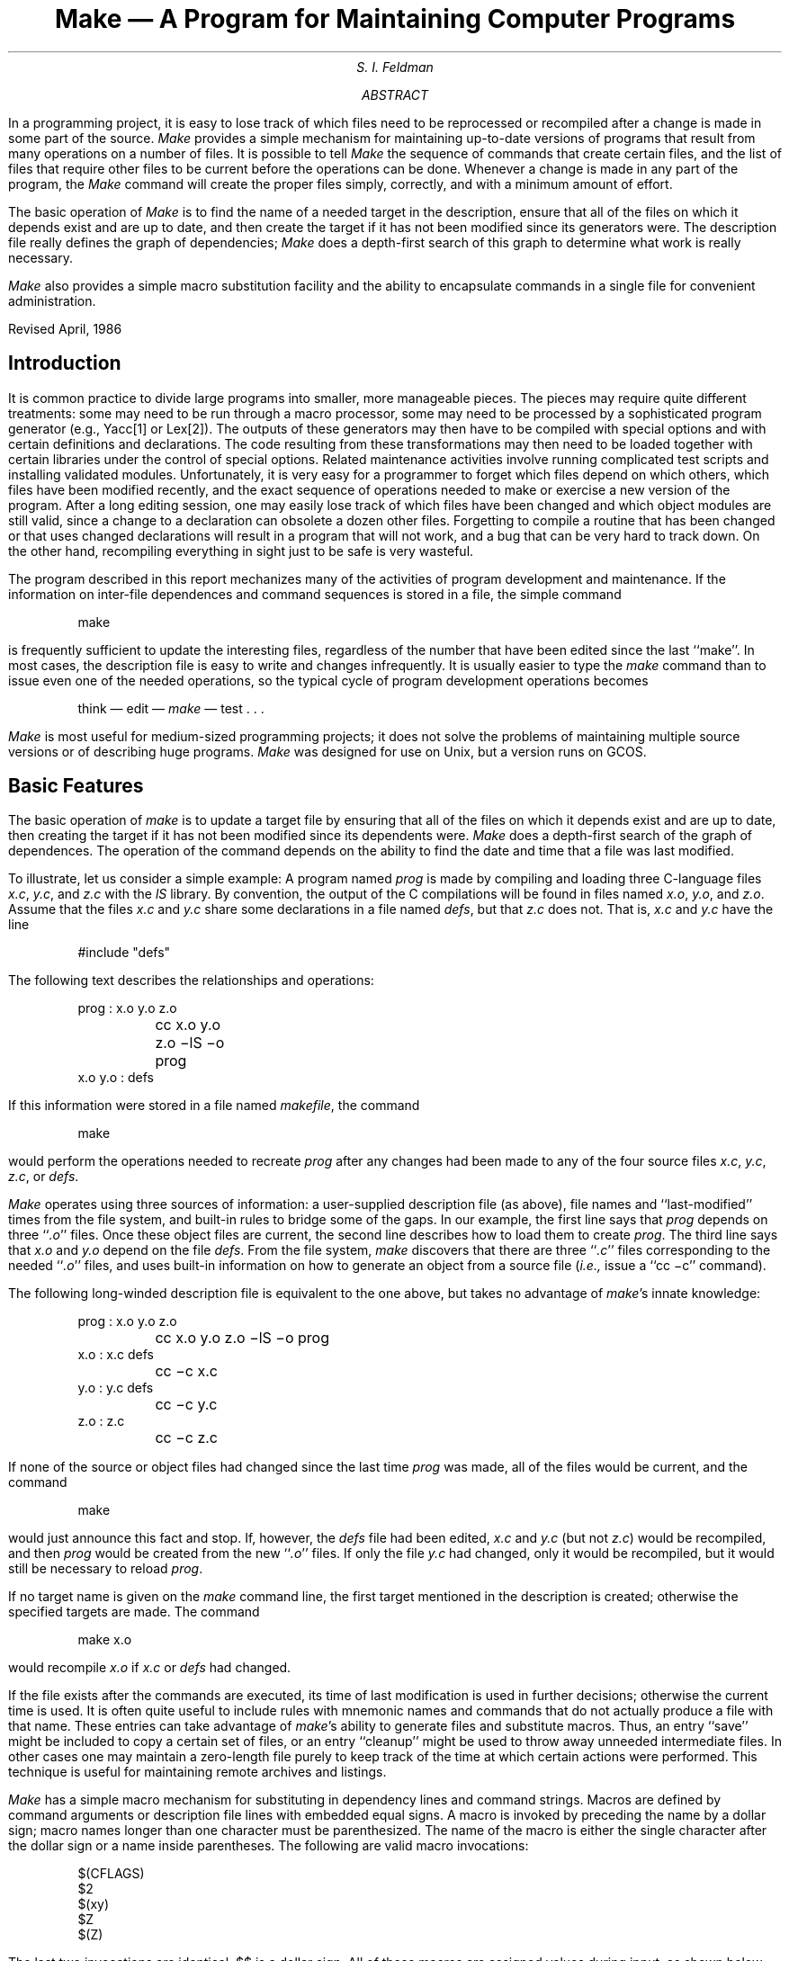 .\" This module is believed to contain source code proprietary to AT&T.
.\" Use and redistribution is subject to the Berkeley Software License
.\" Agreement and your Software Agreement with AT&T (Western Electric).
.\"
.\"	@(#)make.ms	6.2 (Berkeley) 4/17/91
.\"
.EH 'PS1:12-%''Make \(em A Program for Maintaining Computer Programs'
.OH 'Make \(em A Program for Maintaining Computer Programs''PS1:12-%'
.....TR 57
.\".RP
.de IT
.if n .ul
\&\\$3\f2\\$1\fR\^\&\\$2
..
.TL
Make \(em A Program for Maintaining Computer Programs
.AU
S. I. Feldman
.AI
.MH
.AB
.PP
In a programming project, it is easy to lose track of which files need
to be reprocessed or recompiled after a change is made in some part of the source.
.I Make
provides a simple mechanism for maintaining up-to-date versions of programs that result
from many operations on a number of files.
It is possible to tell
.I Make
the sequence of commands that create certain files,
and the list of files that require other files to be current before the operations can be done.
Whenever a change is made in any part of the program,
the
.I Make
command will create the proper files simply, correctly,
and with a minimum amount of effort.
.PP
The basic operation of
.I Make
is to find the name of a needed target in the description, ensure that all of the files on which it depends exist and
are up to date, and then create the target if it has not been modified since its generators were.
The description file really defines the graph of dependencies;
.I Make
does a depth-first search of this graph
to determine what work is really necessary.
.PP
.I Make
also provides a simple macro substitution facility
and the ability to encapsulate commands in a single file
for convenient administration.
.sp 2
Revised April, 1986
.AE
.SH
Introduction
.PP
It is common practice to divide large programs into smaller, more manageable pieces.
The pieces may require quite different treatments:
some may need to be run through a macro processor, some may need to be processed by
a sophisticated program generator (e.g., Yacc[1] or Lex[2]).
The outputs of these generators may then have to be compiled with special options and with
certain definitions and declarations.
The code resulting from these transformations may then need to be loaded together with
certain libraries under the control of special options.
Related maintenance activities involve running complicated test scripts
and installing validated modules.
Unfortunately, it is very easy for a programmer to forget which files depend on which others,
which files have been modified recently, and the exact sequence of operations
needed to make or exercise a new version of the program.
After a long editing session, one may easily lose track of which files have been changed
and which object modules are still valid,
since a change to a declaration can obsolete a dozen other files.
Forgetting to compile a routine that has been changed or that uses changed declarations will result in
a program that will not work, and a bug that can be very hard to track down.
On the other hand, recompiling everything in sight just to be safe is very wasteful.
.PP
The program described in this report mechanizes many of the activities of program development
and maintenance.
If the information on inter-file dependences and command sequences is stored in a file, the simple command
.DS
make
.DE
is frequently sufficient to update the interesting files,
regardless of the number that have been edited since the last ``make''.
In most cases, the description file is easy to write and changes infrequently.
It is usually easier to type the
.IT make
command than to issue even one of the needed operations, so the typical cycle of program development operations becomes
.DS
think \(em edit \(em \fImake\fR \(em test  . . .
.DE
.PP
.IT Make
is most useful for medium-sized programming projects;
it does not solve the problems of maintaining multiple source versions
or of describing huge programs.
.IT Make
was designed for use on Unix, but a version runs on GCOS.
.SH
Basic Features
.PP
The basic operation of
.IT make
is to update a target file by ensuring
that all of the files on which it depends exist and are up to date,
then creating the target if it has not been modified since its dependents were.
.IT Make
does a depth-first search of the graph of dependences.
The operation of the command depends on the ability to find the date and time
that a file was last modified.
.PP
To illustrate, let us consider a simple example:
A program named
.IT prog
is made by compiling and loading three C-language files
.IT x.c ,
.IT y.c ,
and
.IT z.c
with the
.IT lS
library.
By convention, the output of the C compilations will be found in files named
.IT x.o ,
.IT y.o ,
and
.IT z.o .
Assume that the files
.IT x.c
and
.IT y.c
share some declarations in a file named
.IT defs ,
but that
.IT z.c
does not.
That is,
.IT x.c
and
.IT y.c
have the line
.DS
#include "defs"
.DE
The following text describes the relationships and operations:
.DS
prog :  x.o  y.o  z.o
	cc  x.o  y.o  z.o   \-lS  \-o  prog
.sp .5
x.o  y.o :   defs
.DE
If this information were stored in a file named
.IT makefile ,
the command
.DS
make
.DE
would perform the operations needed to recreate
.IT prog
after any changes had been made to any of the four source files
.IT x.c ,
.IT y.c ,
.IT z.c ,
or
.IT defs .
.PP
.IT Make
operates using three sources of information:
a user-supplied description file (as above),
file names and ``last-modified'' times from the file system,
and built-in rules to bridge some of the gaps.
In our example, the first line says that
.IT prog
depends on three ``\fI.o\fR'' files.
Once these object files are current, the second line describes how to load them to create
.IT prog .
The third line says that
.IT x.o
and
.IT y.o
depend on the file
.IT defs .
From the file system,
.IT make
discovers that there are three ``\fI.c\fR'' files corresponding to the needed ``\fI.o\fR'' files,
and uses built-in information on how to generate an object from a source file
(\fIi.e.,\fR issue a ``cc\ \-c'' command).
.PP
The following long-winded description file is equivalent to the one above, but
takes no advantage of
.IT make 's
innate knowledge:
.DS
prog :  x.o  y.o  z.o
	cc  x.o  y.o  z.o  \-lS  \-o  prog
.sp .3
x.o :  x.c  defs
	cc  \-c  x.c
y.o :  y.c  defs
	cc  \-c  y.c
z.o :  z.c
	cc  \-c  z.c
.DE
.PP
If none of the source or object files had changed since the last time
.IT prog
was made, all of the files would be current, and
the command
.DS
make
.DE
would just announce this fact and stop.
If, however, the
.IT defs
file had been edited,
.IT x.c
and
.IT y.c
(but not
.IT z.c )
would be recompiled, and then
.IT prog
would be created from the new ``\fI.o\fR'' files.
If only the file
.IT y.c
had changed, only it would be recompiled, but it would still be necessary to reload
.IT prog .
.PP
If no target name is given on the
.IT make
command line, the first target mentioned in the description is created;
otherwise the specified targets are made.
The command
.DS
make x.o
.DE
would recompile
.IT x.o
if
.IT x.c
or
.IT defs
had changed.
.PP
If the file exists after the commands are executed,
its time of last modification is used in further decisions;
otherwise the current time is used.
It is often quite useful to include rules with mnemonic names and commands that do not
actually produce a file with that name.
These entries can take advantage of
.IT make 's
ability to generate files and substitute macros.
Thus, an entry
``save''
might be included to copy a certain set of files, or an entry
``cleanup''
might be used to throw away unneeded intermediate files.
In other cases one may maintain a zero-length file purely to keep track
of the time at which certain actions were performed.
This technique is useful for maintaining remote archives and listings.
.PP
.IT Make
has a simple macro mechanism for substituting in dependency lines and command strings.
Macros are defined by command arguments or description file lines with embedded equal signs.
A macro is invoked by preceding the name by a dollar sign;
macro names longer than one character must be parenthesized.
The name of the macro is either the single character after the dollar sign or a name inside parentheses.
The following are valid macro invocations:
.DS
$(CFLAGS)
$2
$(xy)
$Z
$(Z)
.DE
The last two invocations are identical.
$$ is a dollar sign.
All of these macros are assigned values during input, as shown below.
Four special macros change values during the execution of the command:
$\(**, $@, $?, and $<.
They will be discussed later.
The following fragment shows the use:
.DS
OBJECTS = x.o y.o z.o
LIBES = \-lS
prog: $(OBJECTS)
	cc $(OBJECTS)  $(LIBES)  \-o prog
  . . .
.DE
The command
.DS
make
.DE
loads the three object files with the
.IT lS
library.  The command
.DS
make  "LIBES= \-ll \-lS"
.DE
loads them with both the Lex (``\-ll'') and the Standard (``\-lS'') libraries,
since macro definitions on the command line override definitions in the description.
(It is necessary to quote arguments with embedded blanks in
.UX
commands.)
.PP
The following sections detail the form of description files and the command line,
and discuss options and built-in rules in more detail.
.SH
Description Files and Substitutions
.PP
A description file contains three types of information:
macro definitions,
dependency information,
and executable commands.
There is also a comment convention:
all characters after a sharp (#) are ignored, as is the sharp itself.
Blank lines and lines beginning with a sharp are totally ignored.
If a non-comment line is too long, it can be continued using a backslash.
If the last character of a line is a backslash, the backslash, newline,
and following blanks and tabs are replaced by a single blank.
.PP
A macro definition is a line containing an equal sign not preceded by a colon or a tab.
The name (string of letters and digits) to the left of the equal sign
(trailing blanks and tabs are stripped) is assigned the string of characters following the equal sign
(leading blanks and tabs are stripped.)
The following are valid macro definitions:
.DS
2 = xyz
abc = \-ll \-ly \-lS
LIBES =
.DE
The last definition assigns LIBES the null string.
A macro that is never explicitly defined has the null string as value.
Macro definitions may also appear on the
.IT make
command line (see below).
.PP
Other lines give information about target files.
The general form of an entry is:
.DS
target1 [target2 . . .] :[:] [dependent1 . . .] [; commands] [# . . .]
[\fI(tab)\fR commands] [# . . .]
 . . .
.DE
Items inside brackets may be omitted.
Targets and dependents are strings of letters, digits, periods, and slashes.
(Shell metacharacters ``\(**'' and ``?'' are expanded.)
A command is any string of characters not including a sharp (except in quotes)
or newline.
Commands may appear either after a semicolon on a dependency line
or on lines beginning with a tab immediately following a dependency line.
.PP
A dependency line may have either a single or a double colon.
A target name may appear on more than one dependency line, but all of those lines must be of the
same (single or double colon) type.
.IP 1.
For the usual single-colon case,
at most one of these dependency lines may have a command sequence associated with it.
If the target is out of date with any of the dependents on any of the lines,
and a command sequence is specified (even a null one following a semicolon or tab),
it is executed; otherwise a default creation rule may be invoked.
.IP 2.
In the double-colon case, a command sequence may be associated with each dependency line;
if the target is out of date with any of the files on a particular line, the associated
commands are executed.
A built-in rule may also be executed.
This detailed form is of particular value in updating archive-type files.
.PP
If a target must be created, the sequence of commands is executed.
Normally, each command line is printed and then
passed to a separate invocation of the Shell after substituting for macros.
(The printing is suppressed in silent mode or if the command line begins with an @ sign).
.IT Make
normally stops if any command signals an error by returning a non-zero error code.
(Errors are ignored if the ``\-i'' flags has been specified on the
.IT make
command line,
if the fake target name ``.IGNORE'' appears in the description file,
or if the command string in the description file begins with a hyphen.
Some
.UX
commands return meaningless status).
Because each command line is passed to a separate invocation of the Shell,
care must be taken with certain commands (e.g., \fIcd\fR and Shell control commands) that have meaning only
within a single Shell process;
the results are forgotten before the next line is executed.
.PP
Before issuing any command, certain macros are set.
$@ is set to the name of the file to be ``made''.
$? is set to the string of names that were found to be younger than the target.
If the command was generated by an implicit rule (see below),
$< is the name of the related file that caused the action, and
$\(** is the prefix shared by the current and the dependent file names.
.PP
If a file must be made but there are no explicit commands or relevant
built-in rules,
the commands associated with the name ``.DEFAULT'' are used.
If there is no such name,
.IT make
prints a message and stops.
.SH
Command Usage
.PP
The
.IT make
command takes four kinds of arguments:
macro definitions, flags, description file names, and target file names.
.DS
make [ flags ]  [ macro definitions ]  [ targets ]
.DE
The following summary of the operation of the command explains how these arguments are interpreted.
.PP
First, all macro definition arguments (arguments with embedded equal signs) are analyzed
and the assignments made.
Command-line macros override corresponding definitions found in the description files.
.PP
Next, the flag arguments are examined.
The permissible flags are
.IP \-i
Ignore error codes returned by invoked commands.
This mode is entered if the fake target name ``.IGNORE'' appears in the description file.
.IP \-s
Silent mode.  Do not print command lines before executing.
This mode is also entered if the fake target name ``.SILENT'' appears in the description file.
.IP \-r
Do not use the built-in rules.
.IP \-n
No execute mode.  Print commands, but do not execute them.
Even lines beginning with an ``@'' sign are printed.
.IP \-t
Touch the target files (causing them to be up to date) rather than issue the usual commands.
.IP \-q
Question.
The
.IT make
command returns a zero or non-zero status code depending on whether the target file
is or is not up to date.
.IP \-p
Print out the complete set of macro definitions and target descriptions
.IP \-d
Debug mode.  Print out detailed information on files and times examined.
.IP \-f
Description file name.  The next argument is assumed to be the name of a description file.
A file name of ``\-'' denotes the standard input.
If there are no ``\-f\|'' arguments, the file named
.IT makefile
or
.IT Makefile
in the current directory is read.
The contents of the description files override the built-in rules if they are present).
.PP
Finally, the remaining arguments are assumed to be the names of targets to be made;
they are done in left to right order.
If there are no such arguments, the first name in the description files that does not
begin with a period is ``made''.
.SH
Implicit Rules
.PP
The
.ul
make
program uses a table of interesting suffixes and a set
of transformation rules to supply default dependency
information and implied commands.
(The Appendix describes these tables and means of overriding
them.)
The default suffix list is:
.KS
.sp
.nf
.ta 0.5i 1.5i
	\fI.o\fR	Object file
	\fI.c\fR	C source file
	\fI.e\fR	Efl source file
	\fI.r\fR	Ratfor source file
	\fI.f\fR	Fortran source file
	\fI.s\fR	Assembler source file
	\fI.y\fR	Yacc-C source grammar
	\fI.yr\fR	Yacc-Ratfor source grammar
	\fI.ye\fR	Yacc-Efl source grammar
	\fI.l\fR	Lex source grammar
.fi
.sp
.KE
The following diagram summarizes the default transformation paths.
If there are two paths connecting a pair of suffixes, the longer
one is used only if the intermediate file exists or is
named in the description.
.KS
.sp
.ft I
.ta 2i
	.o
.sp 2
.ta 0.75i 1.25i 1.6i 2.1i
	.c	.r	.e	.f  .s  .y  .yr  .ye  .l  .d
.sp 2
.ta 0.6i 1.25i 1.6i
	.y .l	.yr	.ye
.ft R
.sp
.KE
.PP
If the file
.ul
x.o
were needed and there were an
.ul
x.c
in the description or directory, it would be compiled.
If there were also an
.IT x.l ,
that grammar would be run through Lex before compiling the result.
However, if there were no
.ul
x.c
but there were an
.IT x.l ,
.IT make
would discard the intermediate C-language file and use the
direct link in the graph above.
.PP
It is possible to change the names of some of the compilers used in the
default, or the flag arguments with which they are invoked by knowing
the macro names used.
The compiler names are the macros AS, CC, RC, EC, YACC, YACCR, YACCE, and LEX.
The command
.DS
make CC=newcc
.DE
will cause the ``newcc'' command to be used instead of the
usual C compiler.
The macros CFLAGS, RFLAGS, EFLAGS, YFLAGS, and LFLAGS may be set to
cause these commands to be issued with optional flags.
Thus,
.DS
make "CFLAGS=\|\(miO"
.DE
causes the optimizing C compiler to be used.
.PP
Another special macro is `VPATH'.
The ``VPATH'' macro should be set to a list of directories separated by colons.
When
.I make
searches for a file as a result of a dependency relation, it will
first search the current directory and then each of the directories on the
``VPATH'' list.
If the file is found, the actual path to the file will be used, rather than
just the filename.
If ``VPATH'' is not defined, then only the current directory is searched.
Note that ``VPATH'' is intended to act like the System V ``VPATH'' support,
but there is no guarantee that it functions identically.
.PP
One use for ``VPATH'' is when one has several programs that compile from the
same source.
The source can be kept in one directory and each set of
object files (along with a separate
.IR makefile )
would be in a separate subdirectory.
The ``VPATH'' macro would point to the source directory in this case.
.SH
Example
.PP
As an example of the use of
.ul
make,
we will present the description file used to maintain
the
.ul
make
command itself.
The code for
.ul
make
is spread over a number of C source files and a Yacc grammar.
The description file contains:
.DS
# Description file for the Make command
.sp .3
P = und \-3 | opr \-r2       # send to GCOS to be printed
FILES = Makefile version.c defs main.c doname.c misc.c files.c dosys.c\
	gram.y lex.c gcos.c
OBJECTS = version.o main.o doname.o misc.o files.o dosys.o gram.o
LIBES= \-lS
LINT = lint \-p
CFLAGS = \-O
.sp .3
make:  $(OBJECTS)
	cc $(CFLAGS) $(OBJECTS) $(LIBES) \-o make
	size make
.sp .3
$(OBJECTS):  defs
gram.o: lex.c
.sp .3
cleanup:
	-rm *.o gram.c
	-du
.sp .3
install:
	@size make /usr/bin/make
	cp make /usr/bin/make ; rm make
.sp .3
print:  $(FILES)	# print recently changed files
	pr $? | $P
	touch print
.sp .3
test:
	make \-dp | grep \-v TIME >1zap
	/usr/bin/make \-dp | grep \-v TIME >2zap
	diff 1zap 2zap
	rm 1zap 2zap
.sp .3
lint :  dosys.c doname.c files.c main.c misc.c version.c gram.c
	$(LINT) dosys.c doname.c files.c main.c misc.c version.c gram.c
	rm gram.c
.sp .3
arch:
	ar uv /sys/source/s2/make.a $(FILES)
.DE
.IT Make
usually prints out each command before issuing it.
The following output results from typing the simple command
.DS
make
.DE
in a directory containing only the source and description file:
.DS
 cc  \-c version.c
 cc  \-c main.c
 cc  \-c doname.c
 cc  \-c misc.c
 cc  \-c files.c
 cc  \-c dosys.c
 yacc  gram.y
 mv y.tab.c gram.c
 cc  \-c gram.c
 cc  version.o main.o doname.o misc.o files.o dosys.o gram.o \-lS \-o make
 13188+3348+3044 = 19580b = 046174b
.DE
Although none of the source files or grammars were mentioned
by name in the description file,
.IT make
found them using its suffix rules and issued the needed commands.
The string of digits results from the ``size make''
command; the printing of the command line itself was
suppressed by an @ sign.
The @ sign on the
.IT size
command in the description file suppressed the printing of the command,
so only the sizes are written.
.PP
The last few entries in the description file are useful maintenance sequences.
The ``print'' entry prints only the files that have been changed since the last
``make print'' command.
A zero-length file
.IT print
is maintained to keep track of the time of the printing;
the $? macro in the command line then picks up only the names of the files
changed since
.IT print
was touched.
The printed output can be sent to a different printer or to a file by changing the definition of the
.IT P
macro:
.DS
make print "P = opr \-sp"
	\fIor\fR
make print "P=  cat >zap"
.DE
.SH
Suggestions and Warnings
.PP
The most common difficulties arise from
.IT make 's
specific meaning of dependency.
If file
.IT x.c
has a ``#include "defs"''
line, then the object file
.IT x.o
depends on
.IT defs ;
the source file
.IT x.c
does not.
(If
.IT defs
is changed, it is not necessary to do anything
to the file
.IT x.c ,
while it is necessary to recreate
.IT x.o .)
.PP
To discover what
.IT make
would do, the ``\-n'' option is very useful.
The command
.DS
make \-n
.DE
orders
.IT make
to print out the commands it would issue without actually taking the time to execute them.
If a change to a file is absolutely certain to be benign
(e.g., adding a new definition to an include file),
the ``\-t'' (touch) option
can save a lot of time:
instead of issuing a large number of superfluous recompilations,
.IT make
updates the modification times on the affected file.
Thus, the command
.DS
make \-ts
.DE
(``touch silently'') causes the relevant files to appear up to date.
Obvious care is necessary, since this mode of operation subverts
the intention of
.IT make
and destroys all memory of the previous relationships.
.PP
The debugging flag (``\-d'') causes
.IT make
to print out a very detailed description of what it is doing, including the
file times.  The output is verbose, and recommended only as a last resort.
.SH
Acknowledgments
.PP
I would like to thank S. C. Johnson for suggesting this approach
to program maintenance control.
I would like to thank S. C. Johnson and H. Gajewska for being
the prime guinea pigs during development of
.IT make .
.SH
References
.IP 1.
S. C. Johnson,
``Yacc \(em Yet Another Compiler-Compiler'',
Bell Laboratories
Computing Science Technical Report #32,
July 1978.
.IP 2.
M. E. Lesk,
``Lex \(em A Lexical Analyzer Generator'',
Computing Science Technical Report #39,
October 1975.
.bp
.SH
Appendix.  Suffixes and Transformation Rules
.PP
The
.ul
make
program itself does not know what file name suffixes are interesting
or how to transform a file with one suffix into a file with another
suffix.
This information is stored in an internal table that has the form of a description file.
If the ``\-r'' flag is used, this table is not used.
.PP
The list of suffixes is actually the dependency list for the name
``.SUFFIXES'';
.ul
make
looks for a file with any of the suffixes on the list.
If such a file exists, and if there is a transformation
rule for that combination,
.ul
make
acts as described earlier.
The transformation rule names are the concatenation of the
two suffixes.
The name of the rule to transform a ``\fI.r\fR'' file to a ``\fI.o\fR'' file
is thus ``\fI.r.o\fR''.
If the rule is present and no explicit command sequence
has been given in the user's description files, the command
sequence for the rule ``.r.o'' is used.
If a command is generated by using one of these suffixing rules,
the macro $\(** is given the value of the stem
(everything but the suffix) of the name of the file to be made,
and the macro $< is the name of the dependent that caused the action.
.PP
The order of the suffix list is significant, since it is scanned from
left to right, and the first name that is formed that has both a file
and a rule associated with it is used.
If new names are to be appended, the user can just add an entry for
``.SUFFIXES'' in his own description file; the dependents will be added to the usual list.
A ``.SUFFIXES'' line without any dependents deletes the current list.
(It is necessary to clear the current list if the order of names is to be changed).
.PP
The following is an excerpt from the default rules file:
.DS
.ta .5i 1i
 .SUFFIXES : .o .c .e .r .f .y .yr .ye .l .s
 YACC=yacc
 YACCR=yacc \-r
 YACCE=yacc \-e
 YFLAGS=
 LEX=lex
 LFLAGS=
 CC=cc
 AS=as \-
 CFLAGS=
 RC=ec
 RFLAGS=
 EC=ec
 EFLAGS=
 FFLAGS=
 .c.o :
 	$(CC) $(CFLAGS) \-c $<
 .e.o .r.o .f.o :
 	$(EC) $(RFLAGS) $(EFLAGS) $(FFLAGS) \-c $<
 .s.o :
 	$(AS) \-o $@ $<
 .y.o :
 	$(YACC) $(YFLAGS) $<
 	$(CC) $(CFLAGS) \-c y.tab.c
 	rm y.tab.c
 	mv y.tab.o $@
 .y.c :
 	$(YACC) $(YFLAGS) $<
 	mv y.tab.c $@
.DE

